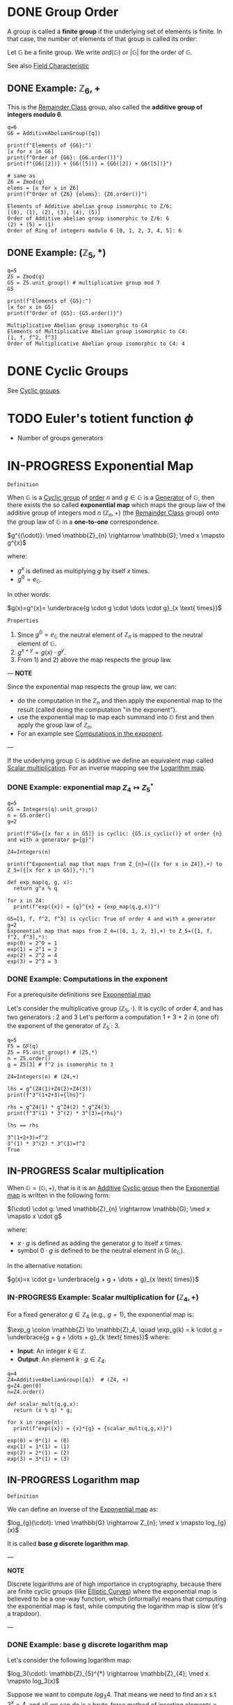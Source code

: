 #+STARTUP: overview
#+latex_class_options: [14pt]

* DONE Group Order
:PROPERTIES:
:ID:       97c172ec-93ae-487c-902c-32491b36a6f0
:END:

A group is called a *finite group* if the underlying set of elements is finite.
In that case, the number of elements of that group is called its order:

Let $\mathbb{G}$ be a finite group. We write $ord(\mathbb{G})$ or $|\mathbb{G}|$ for the order of $\mathbb{G}$.

See also [[id:c57bb4a8-fba2-4d46-8e8c-6438438ca1eb][Field Characteristic]]

** DONE Example: $\mathbb{Z}_{6},+$

This is the [[id:770696d2-1294-4e86-ac3c-6803f9053537][Remainder Class]] group, also called the *additive group of integers modulo 6*.

#+BEGIN_SRC sage :session . :exports both
q=6
G6 = AdditiveAbelianGroup([q])

print(f"Elements of {G6}:")
[x for x in G6]
print(f"Order of {G6}: {G6.order()}")
print(f"{G6([2])} + {G6([5])} = {G6([2]) + G6([5])}")

# same as
Z6 = Zmod(q)
elems = [x for x in Z6]
print(f"Order of {Z6} {elems}: {Z6.order()}")
#+END_SRC

#+RESULTS:
: Elements of Additive abelian group isomorphic to Z/6:
: [(0), (1), (2), (3), (4), (5)]
: Order of Additive abelian group isomorphic to Z/6: 6
: (2) + (5) = (1)
: Order of Ring of integers modulo 6 [0, 1, 2, 3, 4, 5]: 6

** DONE Example: $(\mathbb{Z}_{5},*)$

#+BEGIN_SRC sage :session . :exports both
q=5
Z5 = Zmod(q)
G5 = Z5.unit_group() # multiplicative group mod 7
G5

print(f"Elements of {G5}:")
[x for x in G5]
print(f"Order of {G5}: {G5.order()}")
#+END_SRC

#+RESULTS:
: Multiplicative Abelian group isomorphic to C4
: Elements of Multiplicative Abelian group isomorphic to C4:
: [1, f, f^2, f^3]
: Order of Multiplicative Abelian group isomorphic to C4: 4

* DONE Cyclic Groups
See [[id:f5f80632-6c31-4065-9470-33d7ea93c025][Cyclic groups]]
* TODO Euler's totient function $\phi$
- Number of groups generators
* IN-PROGRESS Exponential Map
:PROPERTIES:
:ID:       2a16eb2e-807a-4834-a83d-b1e15669f92f
:END:

=Definition=

When $\mathbb{G}$ is a [[id:f5f80632-6c31-4065-9470-33d7ea93c025][Cyclic group]] of [[id:97c172ec-93ae-487c-902c-32491b36a6f0][order]] $n$ and $g \in \mathbb{G}$ is a [[id:4169039c-64bf-435f-afd4-bd8b7c7a0e9b][Generator]] of $\mathbb{G}$, then there exists the so called *exponential map* which maps the group law of the additive group of integers mod $n$ $(\mathbb{Z}_n,+)$ (the [[id:770696d2-1294-4e86-ac3c-6803f9053537][Remainder Class]] group) onto the group law of $\mathbb{G}$ in a *one-to-one* correspondence.

$g^{(\cdot)}: \med \mathbb{Z}_{n} \rightarrow \mathbb{G}; \med x \mapsto g^{x}$

where:
- $g^{x}$ is defined as multiplying $g$ by itself $x$ times.
- $g^{0} = e_\mathbb{G}$.

In other words:

$g(x)=g^{x}= \underbrace{g \cdot g \cdot \dots \cdot g}_{x \text{ times}}$

=Properties=

1. Since  $g^{0}=e_{\mathbb{G}}$ the neutral element of $\mathbb{Z}_{n}$ is mapped to the neutral element of $\mathbb{G}$.
2. $g^{x+y}=g(x)\cdot g^{y}$.
3. From 1) and 2) above the map respects the group law.

---
*NOTE*

Since the exponential map respects the group law, we can:
- do the computation in the $\mathbb{Z}_n$ and then apply the exponential map to the result (called doing the computation "in the exponent").
- use the exponential map to map each summand into $\mathbb{G}$ first and then apply the group law of $\mathbb{Z}_n$.
- For an example see [[id:15f34c88-8220-4fb3-82bb-cd890ecd85a4][Computations in the exponent]].

---


If the underlying group \mathbb{G} is additive we define an equivalent map called [[id:4b1d82b5-2cfd-4bd1-9c12-ab2fc7cef8ae][Scalar multiplication]].
For an inverse mapping see the [[id:3c27760c-b520-472e-a56e-4e6faf54b5eb][Logarithm map]].

*** DONE Example: exponential map $Z_{4} \mapsto Z_{5}^{*}$

#+BEGIN_SRC sage :session . :exports both
q=5
G5 = Integers(q).unit_group()
n = G5.order()
g=2

print(f"G5={[x for x in G5]} is cyclic: {G5.is_cyclic()} of order {n} and with a generator g={g}")

Z4=Integers(n)

print(f"Exponential map that maps from Z_{n}=({[x for x in Z4]},+) to Z_5=({[x for x in G5]},*):")

def exp_map(q, g, x):
  return g^x % q

for x in Z4:
  print(f"exp({x}) = {g}^{x} = {exp_map(q,g,x)}")
#+END_SRC

#+RESULTS:
: G5=[1, f, f^2, f^3] is cyclic: True of order 4 and with a generator g=2
: Exponential map that maps from Z_4=([0, 1, 2, 3],+) to Z_5=([1, f, f^2, f^3],*):
: exp(0) = 2^0 = 1
: exp(1) = 2^1 = 2
: exp(2) = 2^2 = 4
: exp(3) = 2^3 = 3

*** DONE Example: Computations in the exponent
:PROPERTIES:
:ID:       15f34c88-8220-4fb3-82bb-cd890ecd85a4
:END:

For a prerequisite definitions see [[id:2a16eb2e-807a-4834-a83d-b1e15669f92f][Exponential map]]

Let's consider the multiplicative group ($\mathbb{Z}_5, \cdot$). It is cyclic of order 4, and has two generators : 2 and 3
Let's perform a computation 1 + 3 + 2 in (one of) the exponent of the generator of $\mathbb{Z}_5^{\cdot}$: $3$.

#+BEGIN_SRC sage :session . :exports both
q=5
F5 = GF(q)
Z5 = F5.unit_group() # (Z5,*)
n = Z5.order()
g = Z5[3] # f^2 is isomorphic to 3

Z4=Integers(n) # (Z4,+)

lhs = g^(Z4(1)+Z4(2)+Z4(3))
print(f"3^(1+2+3)={lhs}")

rhs = g^Z4(1) * g^Z4(2) * g^Z4(3)
print(f"3^(1) * 3^(2) * 3^(3)={rhs}")

lhs == rhs
#+END_SRC

#+RESULTS:
: 3^(1+2+3)=f^2
: 3^(1) * 3^(2) * 3^(3)=f^2
: True

** IN-PROGRESS Scalar multiplication
:PROPERTIES:
:ID:       4b1d82b5-2cfd-4bd1-9c12-ab2fc7cef8ae
:END:

When $\mathbb{G}=(\mathbb{G},+)$, that is it is an [[id:191caddb-b1ac-43c9-91b5-90aff10a58b7][Additive]] [[id:f5f80632-6c31-4065-9470-33d7ea93c025][Cyclic group]] then the [[id:2a16eb2e-807a-4834-a83d-b1e15669f92f][Exponential map]] is written in the following form:

$(\cdot) \cdot g: \med \mathbb{Z}_{n} \rightarrow \mathbb{G}; \med x \mapsto x \cdot g$

where:
- $x \cdot g$ is defined as adding the generator $g$ to itself $x$ times.
- symbol $0 \cdot g$ is defined to be the neutral element in G ($e_{\mathbb{G}}$).

In the alternative notation:

$g(x)=x \cdot g= \underbrace{g + g + \dots + g}_{x \text{ times}}$

*** IN-PROGRESS Example: Scalar multiplication for $(\mathbb{Z}_4, +)$
For a fixed generator $g \in \mathbb{Z}_4$ (e.g., $g = 1$), the exponential map is:

$\exp_g \colon \mathbb{Z} \to \mathbb{Z}_4, \quad \exp_g(k) = k \cdot g = \underbrace{g + g + \dots + g}_{k \text{ times}}$
where:
- *Input*: An integer $k \in \mathbb{Z}$.
- *Output*: An element $k \cdot g \in \mathbb{Z}_4$.

#+BEGIN_SRC sage :session . :exports both
q=4
Z4=AdditiveAbelianGroup([q])  # (Z4, +)
g=Z4.gen(0)
n=Z4.order()

def scalar_mult(q,g,x):
  return (x % q) * g;

for x in range(n):
  print(f"exp({x}) = {x}*{g} = {scalar_mult(q,g,x)}")
#+END_SRC

#+RESULTS:
: exp(0) = 0*(1) = (0)
: exp(1) = 1*(1) = (1)
: exp(2) = 2*(1) = (2)
: exp(3) = 3*(1) = (3)

** IN-PROGRESS Logarithm map
:PROPERTIES:
:ID:       3c27760c-b520-472e-a56e-4e6faf54b5eb
:END:

=Definition=

We can define an inverse of the [[id:2a16eb2e-807a-4834-a83d-b1e15669f92f][Exponential map]] as:

$log_{g}(\cdot): \med \mathbb{G} \rightarrow Z_{n}; \med x \mapsto log_{g}(x)$

It is called *base $g$ discrete logarithm map*.

---

*NOTE*

Discrete logarithms are of high importance in cryptography, because there are finite cyclic groups (like [[id:042006cc-2a76-438e-9aff-350b8ac6c762][Elliptic Curves]]) where the exponential map is believed to be a one-way function, which (informally) means that computing the exponential map is fast, while computing the logarithm map is slow (it's a trapdoor).

---

*** DONE Example: base g discrete logarithm map

Let's consider the following logarithm map:

$log_3(\cdot): \mathbb{Z}_{5}^{*} \rightarrow \mathbb{Z}_{4}; \med x \mapsto log_3(x)$

Suppose we want to compute $log_3{4}$.
That means we need to find an $x$ s.t $3^x=4$, and all we can do is a brute-force method of inserting elements $x$ from \mathbb{Z}_{4} into the exponent of $g=3$ until the result is $4$:

#+BEGIN_SRC sage :session . :exports both
q = 5
Z5 = Zmod(q).unit_group()
g = Z5[3] # f^2 is isomorphic to 3
n=Z5.order()

y=Z5[2] # this is 4

Z4=Zmod(n)

for x in Z4:
  if g^x == y:
    print(f"log_3({y}) = {x}")
#+END_SRC

#+RESULTS:
: log_3(f^2) = 2

** IN-PROGRESS Elliptic Curve Scalar Multiplication
:PROPERTIES:
:ID:       77d52c07-a41e-42c5-8069-2be5eaf576b2
:END:
- p82 MM

Whenever the underlying [[id:129fd124-8c31-4023-b569-752acac1cf1c][Field]] is [[id:d90a640f-3419-4b13-a272-919d6e03dd57][Finite]], [[id:a3efc03a-126b-4311-920e-806aad2180d1][Elliptic Curves]] are finite [[id:f5f80632-6c31-4065-9470-33d7ea93c025][Cyclic groups]].
This means they come equipped with an [[id:2a16eb2e-807a-4834-a83d-b1e15669f92f][Exponential map]]:

$[\cdot]G: \med Z_{n} \rightarrow E(\mathbb{F}); \med x \mapsto [x]G$

where:
- $\mathbb{F}$ is a finite field
- $E(\mathbb{F})$ is an elliptic curve of [[id:97c172ec-93ae-487c-902c-32491b36a6f0][Order]] $n$
- $G$ is a [[id:4169039c-64bf-435f-afd4-bd8b7c7a0e9b][Generator]] of $E(\mathbb{F})$
- $[x]G=\underbrace{G + G \cdot \dots \cdot G}_{x \text{ times}}$
- $[0]G=\mathcal{O}$

Therefore, elliptic curve scalar multiplication is an instantiation of the general [[id:2a16eb2e-807a-4834-a83d-b1e15669f92f][Exponential map]] using [[id:4b1d82b5-2cfd-4bd1-9c12-ab2fc7cef8ae][additive]] instead of multiplicative notation.

Since the exponential map respects the [[id:bc0f711d-4c34-4b54-b93d-00cd9acc9479][Elliptic Curve Group Law]], we can use:

$[x+y]G=[x]G {\footnotesize \textcircled{+}} [y]G$

to do the computations "in the exponent" (see [[id:f46d0e1d-b074-47cc-a6a5-95bd89a16be2][Homomorphisms]]).

*** DONE Example: Exponential map for bn128

#+BEGIN_SRC sage :session . :exports both
F = GF(21888242871839275222246405745257275088696311157297823662689037894645226208583) # underlying field
E = EllipticCurve(F,[0,3]) # bn128
n=E.order()
G = E(1,2)#E.gen(0)

Zn=Integers(n)

# computing 5G = 3G + 2G
Zn(3) * G + Zn(2) * G == Zn(3+2)*G

# what is [n-1]G + G?
print(f"Zn(n-1)G + G = Zn(n)*G = {(n-1)*G + G} because Zn(n) = {Zn(n)}")

# computing [1/2]G + [1/2]G
# first we find the multiplicative inverse of 2 in Zn, for example using the Fermats Little Theorem:
two_inv=pow(2,n-2,n)
two_inv == Zn(2)^-1
print(f"1/2 = 2^(-1)={two_inv}")

half_G = two_inv * G
print(f"[1/2]G + [1/2]G = {G}: {half_G+half_G == G}")

# computing [1/3]G + [2/3]G
three_inv = Zn(3)^-1
print(f"[1/3]G + [2/3]G = {G}: {three_inv*G + 2*three_inv*G == G}")
#+END_SRC

#+RESULTS:
: True
: Zn(n-1)G + G = Zn(n)*G = (0 : 1 : 0) because Zn(n) = 0
: True
: 1/2 = 2^(-1)=10944121435919637611123202872628637544274182200208017171849102093287904247809
: [1/2]G + [1/2]G = (1 : 2 : 1): True
: [1/3]G + [2/3]G = (1 : 2 : 1): True

** DONE Elliptic Curve Discrete Logarithm Map
:PROPERTIES:
:ID:       b68e9372-6377-44b0-a1ed-d4e8c93ff351
:END:
Let:

- $\mathbb{F}_{p}$ be a [[id:d90a640f-3419-4b13-a272-919d6e03dd57][Finite Field]] with prime [[id:97c172ec-93ae-487c-902c-32491b36a6f0][order]] $p$.
- $E(\mathbb{F}_{p})$ be an [[id:a3efc03a-126b-4311-920e-806aad2180d1][Elliptic Curve]] defined over $\mathbb{F}_{p}$.
- $G \in E(\mathbb{F}_{p})$ be a generator of a [[id:f5f80632-6c31-4065-9470-33d7ea93c025][cyclic]] subgroup $<G> \subseteq E(\mathbb{F}_{p})$ of order $n$
- $M \in <G>$ meaning there exists some integer $k$ s.t.:

$M=[k]G$

The [[id:d5cb3cab-c38d-430a-bd0d-391eee096c6e][Discrete]] [[id:3c27760c-b520-472e-a56e-4e6faf54b5eb][Logarithm map]] is the inverse of [[id:77d52c07-a41e-42c5-8069-2be5eaf576b2][Elliptic Curve Scalar Multiplication]] (restricted to the subgroup generated by $G$):

$log_{G}(\cdot): E(\mathbb{F}_{p}) \rightarrow \mathbb{Z}_n; \quad M \mapsto log_{G}(M)=k$

where:
- $M=[k]G$.
- $[\cdot]$ is [[id:77d52c07-a41e-42c5-8069-2be5eaf576b2][Elliptic Curve Scalar Multiplication]].

=Properties=

1. The map $\log_G$ is only defined on the subgroup $< G >$, not all of $E(\mathbb{F}_p)$.
2. For curves used in cryptography (e.g., secp256k1), no efficient algorithm exists to compute $\log_G$ (non-quantum computers require  $\mathcal{O}(\sqrt{n})$ time via Pollard's rho).

3. [[id:77d52c07-a41e-42c5-8069-2be5eaf576b2][Elliptic Curve Scalar Multiplication]] and the logarithm map are an [[id:4a93116b-94b3-4774-afdd-e7c486dd56fb][Isomorphism]], with $\log_G$ being the inverse of [[id:4b1d82b5-2cfd-4bd1-9c12-ab2fc7cef8ae][Scalar multiplication]].

$\mathbb{Z}_n \overset{[k]G}{\longrightarrow} \langle G \rangle \subseteq E(\mathbb{F}_p)$
$\langle G \rangle \overset{\log_G}{\longrightarrow} \mathbb{Z}_n$

*** Example
Let’s compute $\log_G(M)$ for $E: y^2 = x^3 + 2x + 3$ over $\mathbb{F}_{101}$:

#+BEGIN_SRC sage :session . :exports both
p = 101
E = EllipticCurve(GF(p), [2, 3])
G = E.gens()[0]  # Assume G is a generator
n = G.order()    # Order of G

M = 17 * G       # Scalar multiplication
k = discrete_log(M, G, operation='+')  # Solve [k]G = M
print(f"log_G(M) = {k}")  # Output: 17
#+END_SRC

#+RESULTS:
: log_G(M) = 17

** Double-And-Add algorithm for EC scalar multiplication
:PROPERTIES:
:ID:       ea70ba33-00a4-4083-aa91-41b6004dd99f
:END:
#+BEGIN_SRC sage :session . :exports both

# TODO P+O and P+(-P)
def add(P1,P2):
  x1=P1[0];x2=P2[0];y1=P1[1];y2=P2[1];
  lbda = (y2-y1) / (x2-x1);
  x3 = lbda^2 - x1 - x2
  return (x3, lbda*(x1 - x3) - y1);

def double(P,a):
  # doubling a point at infty = infty
  if ((P[0] == 0) and (P[1] == 1)):
    return (0, 1)
  # doubling a point of order 2 (tangent is vertical)
  if P[1] == 0:
    return (0, 1)
  x=P[0];y=P[1];
  lbda = (3*x^2 + a) / (2*y);
  x3 = lbda^2 - 2*x;
  return (x3,lbda*(x-x3) - y);

# double-and-add multiplication
def mult(n, P, a):
    Q = (0, 1)
    while n > 0:
        if n % 2 == 1:
            if Q == (0, 1):
                Q = P
            else:
                Q = add(Q, P)
        P = double(P, a)
        n = n // 2
    return Q

q=13
Fq = GF(q)
a=8;b=8
E_Fq = EllipticCurve(Fq, [a,b])
E_Fq

P=E_Fq.random_point()
print(f"P={P}")

n = 6

(n)*P
mult(n, P, a)
#+END_SRC

#+RESULTS:
: Elliptic Curve defined by y^2 = x^3 + 8*x + 8 over Finite Field of size 13
: P=(10 : 3 : 1)
: (1 : 2 : 1)
: (1, 2)

* IN-PROGRESS NOTES
- homomorphism

#+BEGIN_SRC sage :session . :exports both
q=7
Zn=Zmod(q).unit_group()
Zn.inject_variables()
Zn

[x.order() for x in Zn]
#+END_SRC

#+RESULTS:
: Defining f
: Multiplicative Abelian group isomorphic to C6
: [1, 6, 3, 2, 3, 6]
